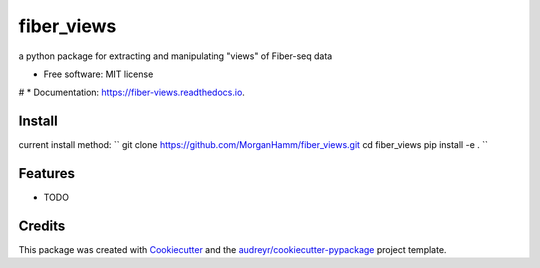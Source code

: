 ===========
fiber_views
===========


.. image:: https://img.shields.io/pypi/v/fiber_views.svg
        :target: https://pypi.python.org/pypi/fiber_views

.. image:: https://img.shields.io/travis/morganhamm/fiber_views.svg
        :target: https://travis-ci.com/morganhamm/fiber_views

.. image:: https://readthedocs.org/projects/fiber-views/badge/?version=latest
        :target: https://fiber-views.readthedocs.io/en/latest/?version=latest
        :alt: Documentation Status




a python package for extracting and manipulating "views" of Fiber-seq data


* Free software: MIT license
# * Documentation: https://fiber-views.readthedocs.io.

Install
-------

current install method: 
``
git clone https://github.com/MorganHamm/fiber_views.git
cd fiber_views
pip install -e .
``


Features
--------

* TODO

Credits
-------

This package was created with Cookiecutter_ and the `audreyr/cookiecutter-pypackage`_ project template.

.. _Cookiecutter: https://github.com/audreyr/cookiecutter
.. _`audreyr/cookiecutter-pypackage`: https://github.com/audreyr/cookiecutter-pypackage
